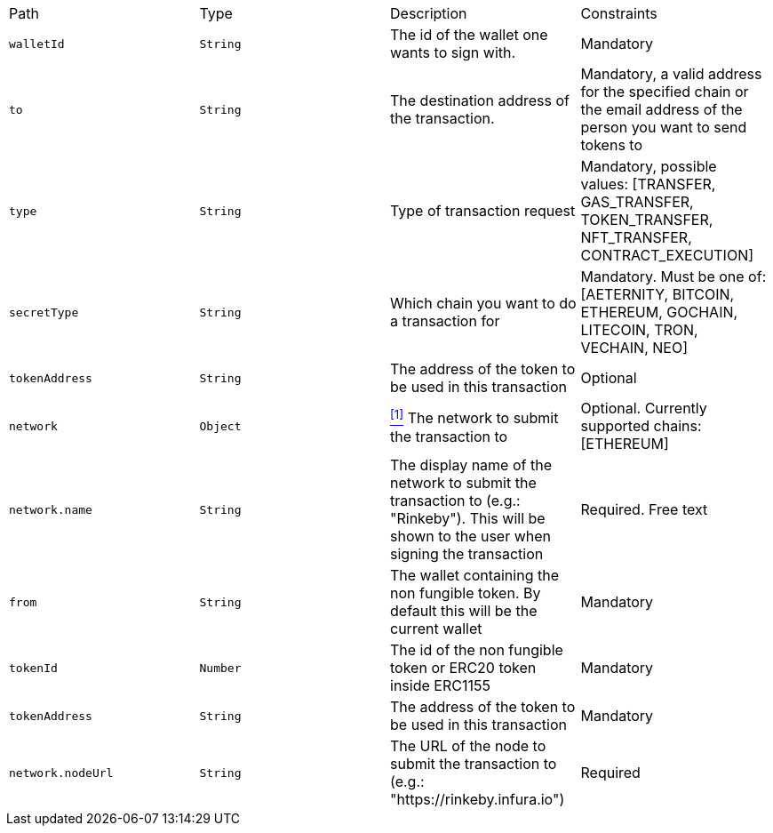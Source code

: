 |===
|Path|Type|Description|Constraints
|`+walletId+`
|`+String+`
|The id of the wallet one wants to sign with.
|Mandatory
|`+to+`
|`+String+`
|The destination address of the transaction.
|Mandatory, a valid address for the specified chain or the email address of the person you want to send tokens to
|`+type+`
|`+String+`
|Type of transaction request
|Mandatory, possible values: [TRANSFER, GAS_TRANSFER, TOKEN_TRANSFER, NFT_TRANSFER, CONTRACT_EXECUTION]
|`+secretType+`
|`+String+`
|Which chain you want to do a transaction for
|Mandatory. Must be one of: [AETERNITY, BITCOIN, ETHEREUM, GOCHAIN, LITECOIN, TRON, VECHAIN, NEO]
|`+tokenAddress+`
|`+String+`
|The address of the token to be used in this transaction
|Optional
|`+network+`
|`+Object+`
|<<build-network, ^[1]^>> The network to submit the transaction to
|Optional. Currently supported chains: [ETHEREUM]
|`+network.name+`
|`+String+`
|The display name of the network to submit the transaction to (e.g.: "Rinkeby"). This will be shown to the user when signing the transaction
|Required. Free text
|`+from+`
|`+String+`
|The wallet containing the non fungible token. By default this will be the current wallet
|Mandatory
|`+tokenId+`
|`+Number+`
|The id of the non fungible token or ERC20 token inside ERC1155
|Mandatory
|`+tokenAddress+`
|`+String+`
|The address of the token to be used in this transaction
|Mandatory
|`+network.nodeUrl+`
|`+String+`
|The URL of the node to submit the transaction to (e.g.: "https://rinkeby.infura.io")
|Required
|===
